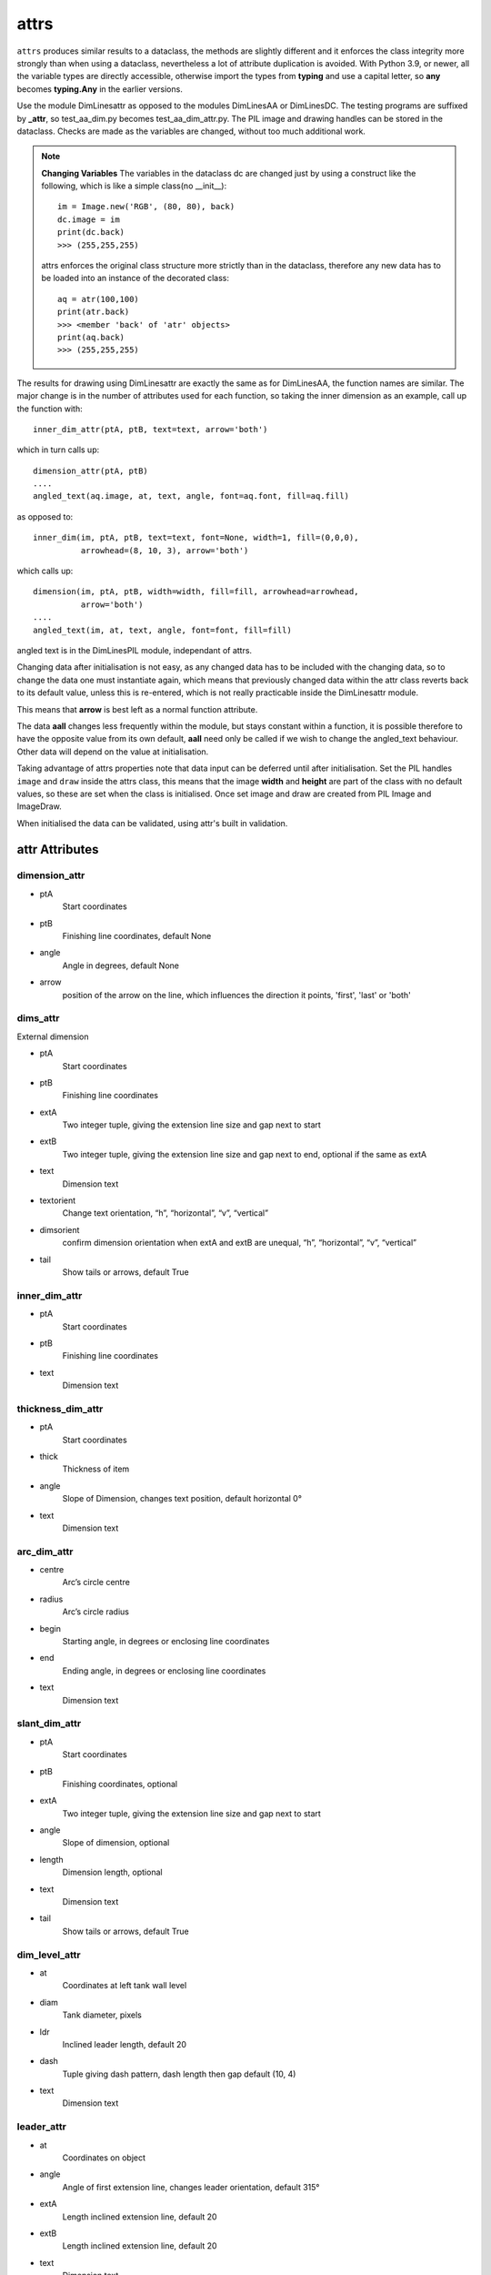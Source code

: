﻿=========
attrs
=========

``attrs`` produces similar results to a dataclass, the methods are slightly
different and it enforces the class integrity more strongly than when using
a dataclass, nevertheless a lot of attribute duplication is 
avoided. With Python 3.9, or newer, all the variable types are directly 
accessible, otherwise import the types from **typing** and use a capital letter,
so **any** becomes **typing.Any** in the earlier versions.

Use the module DimLinesattr as opposed to the modules DimLinesAA or DimLinesDC. 
The 
testing programs are suffixed by **_attr**, so test_aa_dim.py becomes 
test_aa_dim_attr.py. The PIL image and drawing handles can be stored in 
the dataclass. Checks are made as the variables are changed, without too much
additional work.

.. note:: **Changing Variables**
    The variables in the dataclass dc are changed just by using a 
    construct like the following, which is like a simple class(no __init__)::
    
        im = Image.new('RGB', (80, 80), back)
        dc.image = im
        print(dc.back)
        >>> (255,255,255)
    
    attrs enforces the original class structure more strictly than in the
    dataclass, therefore any new data has to be loaded into an instance
    of the decorated class::
    
        aq = atr(100,100)
        print(atr.back)
        >>> <member 'back' of 'atr' objects>
        print(aq.back)
        >>> (255,255,255)

The results for drawing using DimLinesattr are
exactly the same as for DimLinesAA, the function names are similar. The 
major change is in the number of attributes used for each function, so taking 
the inner dimension as an example, call up the function with::

    inner_dim_attr(ptA, ptB, text=text, arrow='both')

which in turn calls up::

    dimension_attr(ptA, ptB)
    ....
    angled_text(aq.image, at, text, angle, font=aq.font, fill=aq.fill)

as opposed to::

    inner_dim(im, ptA, ptB, text=text, font=None, width=1, fill=(0,0,0),
              arrowhead=(8, 10, 3), arrow='both')

which calls up::

    dimension(im, ptA, ptB, width=width, fill=fill, arrowhead=arrowhead,
              arrow='both')
    ....
    angled_text(im, at, text, angle, font=font, fill=fill)

angled text is in the DimLinesPIL module, independant of attrs.

Changing data after initialisation is not easy, as any changed data
has to be included with the changing data, so to change the data one must
instantiate again, which means that previously changed data within the attr 
class reverts back to its default value, unless this is re-entered, which is
not really practicable inside the DimLinesattr module. 

This means that **arrow** is best left as a normal function attribute. 

The data **aall** changes less 
frequently within the module, but stays constant within a function, it is
possible therefore to have the opposite value from its own default, **aall**
need only be called if we wish to change the angled_text behaviour. Other
data will depend on the value at initialisation.

Taking advantage of attrs properties note that data input can be deferred 
until after initialisation. Set the PIL handles ``image`` and ``draw`` inside 
the attrs class, this means that the image **width** and **height** are 
part of the class with no default values, so these are set when the class is 
initialised. Once set image and draw are created from PIL Image and ImageDraw.

When initialised the data can be validated, using attr's built in validation.

attr Attributes
===============

.. raw:: html

   <details>
   <summary><a>Show/Hide <b>attr Attributes</b>  similar to dataclass</a></summary>

dimension_attr
--------------

* ptA
    Start coordinates
* ptB 
    Finishing line coordinates, default None
* angle
    Angle in degrees, default None
* arrow
    position of the arrow on the line, which influences the direction it 
    points, 'first', 'last' or 'both'

dims_attr
---------

External dimension

* ptA
    Start coordinates
* ptB 
    Finishing line coordinates
* extA
    Two integer tuple, giving the extension line size and gap next to start
* extB
    Two integer tuple, giving the extension line size and gap next to end, 
    optional if the same as extA   
* text
    Dimension text
* textorient
    Change text orientation, “h”, “horizontal”, “v”, “vertical”
* dimsorient
    confirm dimension orientation when extA and extB are unequal, 
    “h”, “horizontal”, “v”, “vertical”
* tail
    Show tails or arrows, default True
    
inner_dim_attr
--------------

* ptA
    Start coordinates
* ptB 
    Finishing line coordinates
* text
    Dimension text  

thickness_dim_attr
------------------

* ptA
    Start coordinates
* thick 
    Thickness of item
* angle
    Slope of Dimension, changes text position, default horizontal 0°    
* text
    Dimension text

arc_dim_attr
------------

* centre
    Arc’s circle centre
* radius
    Arc’s circle radius
* begin
    Starting angle, in degrees or enclosing line coordinates
* end
    Ending angle, in degrees or enclosing line coordinates
* text
    Dimension text    

slant_dim_attr
--------------

* ptA
    Start coordinates
* ptB
    Finishing coordinates, optional
* extA
    Two integer tuple, giving the extension line size and gap next to start
* angle
    Slope of dimension, optional
* length
    Dimension length, optional
* text
    Dimension text
* tail
    Show tails or arrows, default True

dim_level_attr
--------------

* at
    Coordinates at left tank wall level
* diam
    Tank diameter, pixels
* ldr
    Inclined leader length, default 20
* dash
    Tuple giving dash pattern, dash length then gap default (10, 4)
* text
    Dimension text

leader_attr
-----------

* at
    Coordinates on object
* angle
    Angle of first extension line, changes leader orientation, default 315°
* extA
    Length inclined extension line, default 20
* extB
    Length inclined extension line, default 20
* text
    Dimension text 

.. raw:: html

   </details>

|
